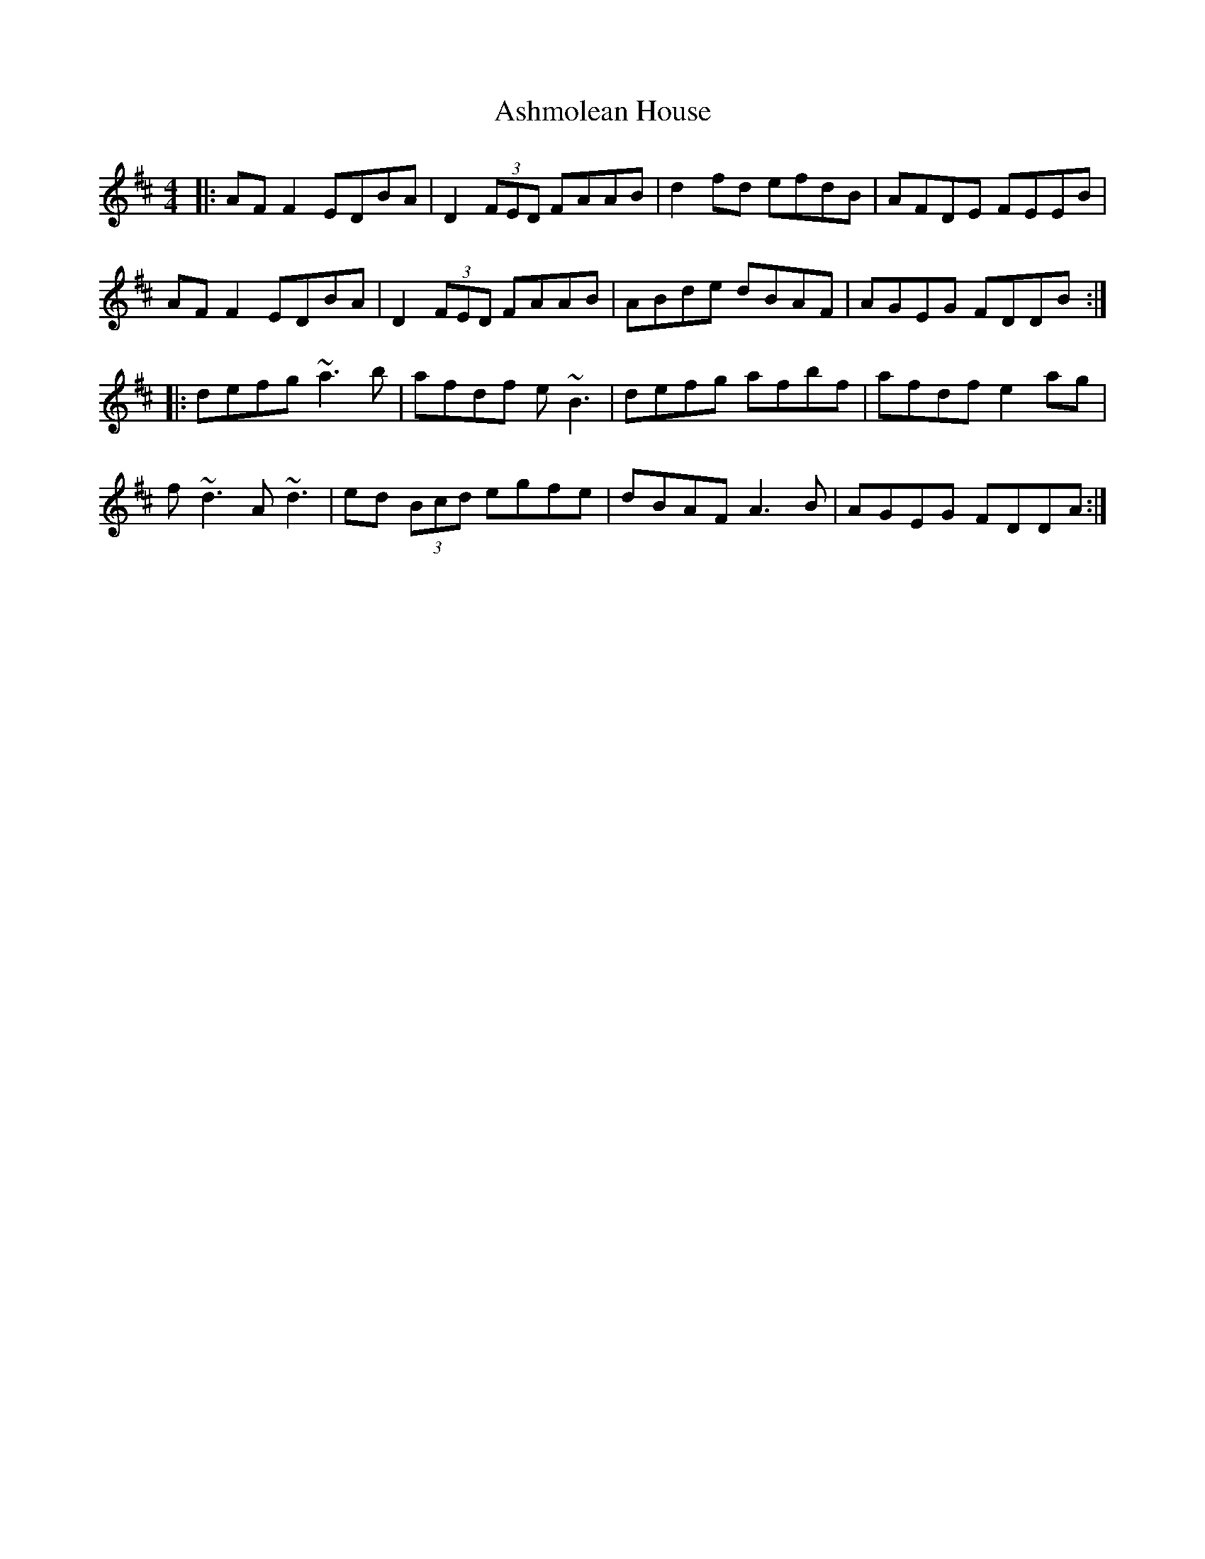 X: 2027
T: Ashmolean House
R: reel
M: 4/4
K: Dmajor
|:AF F2 EDBA|D2 (3FED FAAB|d2fd efdB|AFDE FEEB|
AF F2 EDBA|D2 (3FED FAAB|ABde dBAF|AGEG FDDB:|
|:defg ~a3b|afdf e~B3|defg afbf|afdf e2 ag|
f~d3 A~d3|ed (3Bcd egfe|dBAF A3B|AGEG FDDA:|

